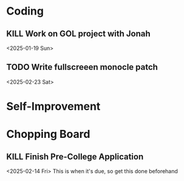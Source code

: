* Coding
** KILL Work on GOL project with Jonah
<2025-01-19 Sun>
** TODO Write fullscreeen monocle patch
<2025-02-23 Sat>

* Self-Improvement

* Chopping Board
** KILL Finish Pre-College Application
SCHEDULED:<2025-02-12 Wed>
<2025-02-14 Fri>
This is when it's due, so get this done beforehand
